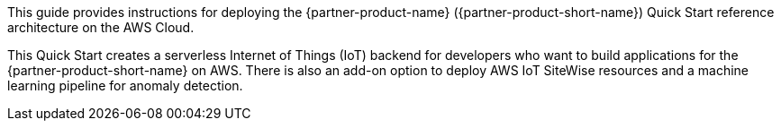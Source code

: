 This guide provides instructions for deploying the {partner-product-name} ({partner-product-short-name}) Quick Start reference architecture on the AWS Cloud.

This Quick Start creates a serverless Internet of Things (IoT) backend for developers who want to build
applications for the {partner-product-short-name} on AWS. There is also an add-on option to deploy AWS IoT SiteWise resources and
a machine learning pipeline for anomaly detection.